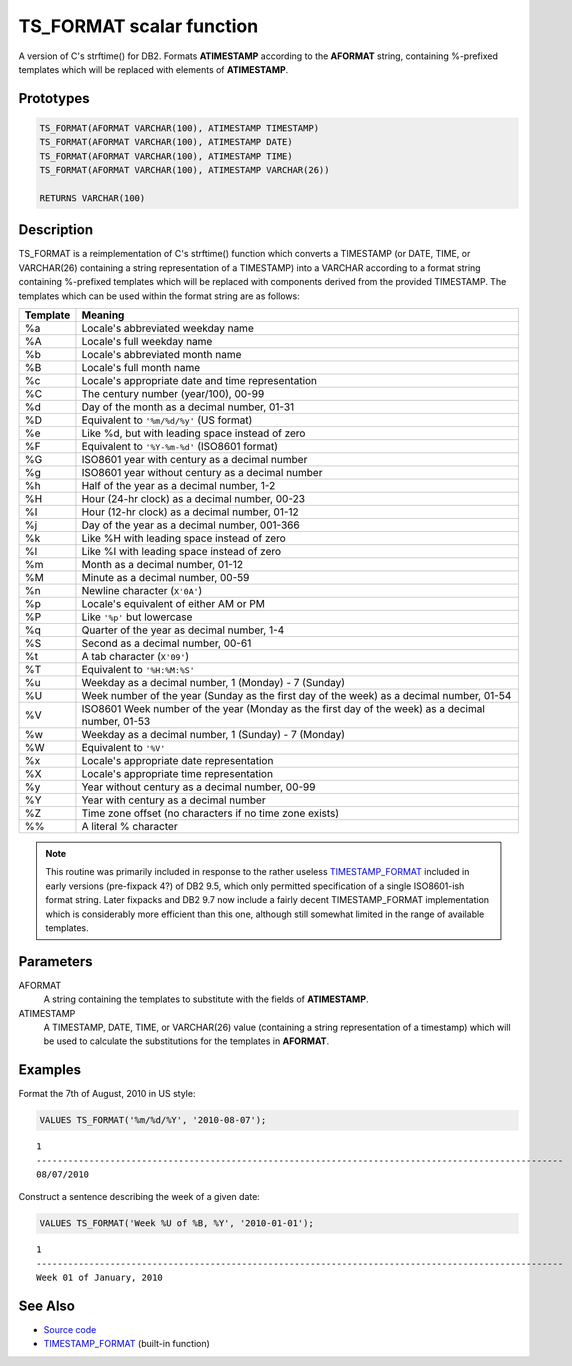 .. _TS_FORMAT:

=========================
TS_FORMAT scalar function
=========================

A version of C's strftime() for DB2. Formats **ATIMESTAMP** according to the
**AFORMAT** string, containing %-prefixed templates which will be replaced with
elements of **ATIMESTAMP**.

Prototypes
==========

.. code-block:: sql

    TS_FORMAT(AFORMAT VARCHAR(100), ATIMESTAMP TIMESTAMP)
    TS_FORMAT(AFORMAT VARCHAR(100), ATIMESTAMP DATE)
    TS_FORMAT(AFORMAT VARCHAR(100), ATIMESTAMP TIME)
    TS_FORMAT(AFORMAT VARCHAR(100), ATIMESTAMP VARCHAR(26))

    RETURNS VARCHAR(100)


Description
===========

TS_FORMAT is a reimplementation of C's strftime() function which converts a
TIMESTAMP (or DATE, TIME, or VARCHAR(26) containing a string representation of
a TIMESTAMP) into a VARCHAR according to a format string containing %-prefixed
templates which will be replaced with components derived from the provided
TIMESTAMP. The templates which can be used within the format string are as
follows:

+--------------+-------------------------------------------------------------+
| **Template** | **Meaning**                                                 |
+==============+=============================================================+
| %a           | Locale's abbreviated weekday name                           |
+--------------+-------------------------------------------------------------+
| %A           | Locale's full weekday name                                  |
+--------------+-------------------------------------------------------------+
| %b           | Locale's abbreviated month name                             |
+--------------+-------------------------------------------------------------+
| %B           | Locale's full month name                                    |
+--------------+-------------------------------------------------------------+
| %c           | Locale's appropriate date and time representation           |
+--------------+-------------------------------------------------------------+
| %C           | The century number (year/100), 00-99                        |
+--------------+-------------------------------------------------------------+
| %d           | Day of the month as a decimal number, 01-31                 |
+--------------+-------------------------------------------------------------+
| %D           | Equivalent to ``'%m/%d/%y'`` (US format)                    |
+--------------+-------------------------------------------------------------+
| %e           | Like %d, but with leading space instead of zero             |
+--------------+-------------------------------------------------------------+
| %F           | Equivalent to ``'%Y-%m-%d'`` (ISO8601 format)               |
+--------------+-------------------------------------------------------------+
| %G           | ISO8601 year with century as a decimal number               |
+--------------+-------------------------------------------------------------+
| %g           | ISO8601 year without century as a decimal number            |
+--------------+-------------------------------------------------------------+
| %h           | Half of the year as a decimal number, 1-2                   |
+--------------+-------------------------------------------------------------+
| %H           | Hour (24-hr clock) as a decimal number, 00-23               |
+--------------+-------------------------------------------------------------+
| %I           | Hour (12-hr clock) as a decimal number, 01-12               |
+--------------+-------------------------------------------------------------+
| %j           | Day of the year as a decimal number, 001-366                |
+--------------+-------------------------------------------------------------+
| %k           | Like %H with leading space instead of zero                  |
+--------------+-------------------------------------------------------------+
| %l           | Like %I with leading space instead of zero                  |
+--------------+-------------------------------------------------------------+
| %m           | Month as a decimal number, 01-12                            |
+--------------+-------------------------------------------------------------+
| %M           | Minute as a decimal number, 00-59                           |
+--------------+-------------------------------------------------------------+
| %n           | Newline character (``X'0A'``)                               |
+--------------+-------------------------------------------------------------+
| %p           | Locale's equivalent of either AM or PM                      |
+--------------+-------------------------------------------------------------+
| %P           | Like ``'%p'`` but lowercase                                 |
+--------------+-------------------------------------------------------------+
| %q           | Quarter of the year as decimal number, 1-4                  |
+--------------+-------------------------------------------------------------+
| %S           | Second as a decimal number, 00-61                           |
+--------------+-------------------------------------------------------------+
| %t           | A tab character (``X'09'``)                                 |
+--------------+-------------------------------------------------------------+
| %T           | Equivalent to ``'%H:%M:%S'``                                |
+--------------+-------------------------------------------------------------+
| %u           | Weekday as a decimal number, 1 (Monday) - 7 (Sunday)        |
+--------------+-------------------------------------------------------------+
| %U           | Week number of the year (Sunday as the first day of the     |
|              | week) as a decimal number, 01-54                            |
+--------------+-------------------------------------------------------------+
| %V           | ISO8601 Week number of the year (Monday as the first day of |
|              | the week) as a decimal number, 01-53                        |
+--------------+-------------------------------------------------------------+
| %w           | Weekday as a decimal number, 1 (Sunday) - 7 (Monday)        |
+--------------+-------------------------------------------------------------+
| %W           | Equivalent to ``'%V'``                                      |
+--------------+-------------------------------------------------------------+
| %x           | Locale's appropriate date representation                    |
+--------------+-------------------------------------------------------------+
| %X           | Locale's appropriate time representation                    |
+--------------+-------------------------------------------------------------+
| %y           | Year without century as a decimal number, 00-99             |
+--------------+-------------------------------------------------------------+
| %Y           | Year with century as a decimal number                       |
+--------------+-------------------------------------------------------------+
| %Z           | Time zone offset (no characters if no time zone exists)     |
+--------------+-------------------------------------------------------------+
| %%           | A literal % character                                       |
+--------------+-------------------------------------------------------------+

.. note::

    This routine was primarily included in response to the rather useless
    `TIMESTAMP_FORMAT`_ included in early versions (pre-fixpack 4?) of DB2 9.5,
    which only permitted specification of a single ISO8601-ish format string.
    Later fixpacks and DB2 9.7 now include a fairly decent TIMESTAMP_FORMAT
    implementation which is considerably more efficient than this one, although
    still somewhat limited in the range of available templates.

Parameters
==========

AFORMAT
    A string containing the templates to substitute with the fields of
    **ATIMESTAMP**.

ATIMESTAMP
    A TIMESTAMP, DATE, TIME, or VARCHAR(26) value (containing a string
    representation of a timestamp) which will be used to calculate the
    substitutions for the templates in **AFORMAT**.

Examples
========

Format the 7th of August, 2010 in US style:

.. code-block:: sql

    VALUES TS_FORMAT('%m/%d/%Y', '2010-08-07');

::

    1
    ----------------------------------------------------------------------------------------------------
    08/07/2010


Construct a sentence describing the week of a given date:

.. code-block:: sql

    VALUES TS_FORMAT('Week %U of %B, %Y', '2010-01-01');

::

    1
    ----------------------------------------------------------------------------------------------------
    Week 01 of January, 2010


See Also
========

* `Source code`_
* `TIMESTAMP_FORMAT`_ (built-in function)

.. _Source code: https://github.com/waveform-computing/db2utils/blob/master/date_time.sql#L2178
.. _TIMESTAMP_FORMAT: http://publib.boulder.ibm.com/infocenter/db2luw/v9r7/topic/com.ibm.db2.luw.sql.ref.doc/doc/r0007107.html
